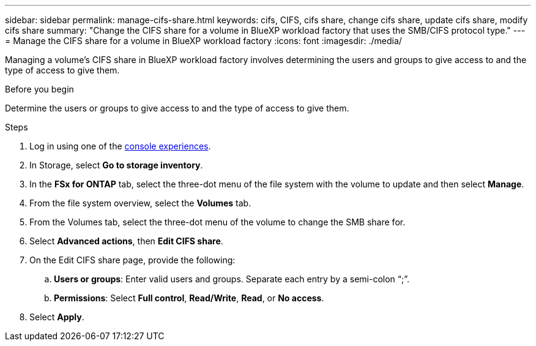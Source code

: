 ---
sidebar: sidebar
permalink: manage-cifs-share.html
keywords: cifs, CIFS, cifs share, change cifs share, update cifs share, modify cifs share
summary: "Change the CIFS share for a volume in BlueXP workload factory that uses the SMB/CIFS protocol type." 
---
= Manage the CIFS share for a volume in BlueXP workload factory
:icons: font
:imagesdir: ./media/

[.lead]
Managing a volume's CIFS share in BlueXP workload factory involves determining the users and groups to give access to and the type of access to give them.

.Before you begin
Determine the users or groups to give access to and the type of access to give them. 

.Steps
. Log in using one of the link:https://docs.netapp.com/us-en/workload-setup-admin/console-experiences.html[console experiences^].
. In Storage, select *Go to storage inventory*.
. In the *FSx for ONTAP* tab, select the three-dot menu of the file system with the volume to update and then select *Manage*.
. From the file system overview, select the *Volumes* tab. 
. From the Volumes tab, select the three-dot menu of the volume to change the SMB share for. 
. Select *Advanced actions*, then *Edit CIFS share*. 
. On the Edit CIFS share page, provide the following: 
.. *Users or groups*: Enter valid users and groups. Separate each entry by a semi-colon “;”. 
.. *Permissions*: Select *Full control*, *Read/Write*, *Read*, or *No access*. 
. Select *Apply*.
